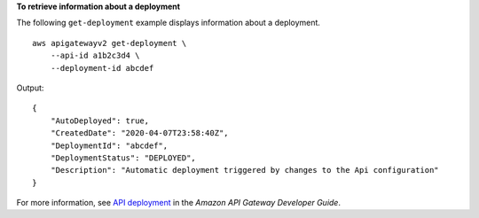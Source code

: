 **To retrieve information about a deployment**

The following ``get-deployment`` example displays information about a deployment. ::

    aws apigatewayv2 get-deployment \
        --api-id a1b2c3d4 \
        --deployment-id abcdef

Output::

    {
        "AutoDeployed": true,
        "CreatedDate": "2020-04-07T23:58:40Z",
        "DeploymentId": "abcdef",
        "DeploymentStatus": "DEPLOYED",
        "Description": "Automatic deployment triggered by changes to the Api configuration"
    }

For more information, see `API deployment <https://docs.aws.amazon.com/apigateway/latest/developerguide/api-gateway-basic-concept.html#apigateway-definition-api-deployment>`__ in the *Amazon API Gateway Developer Guide*.
